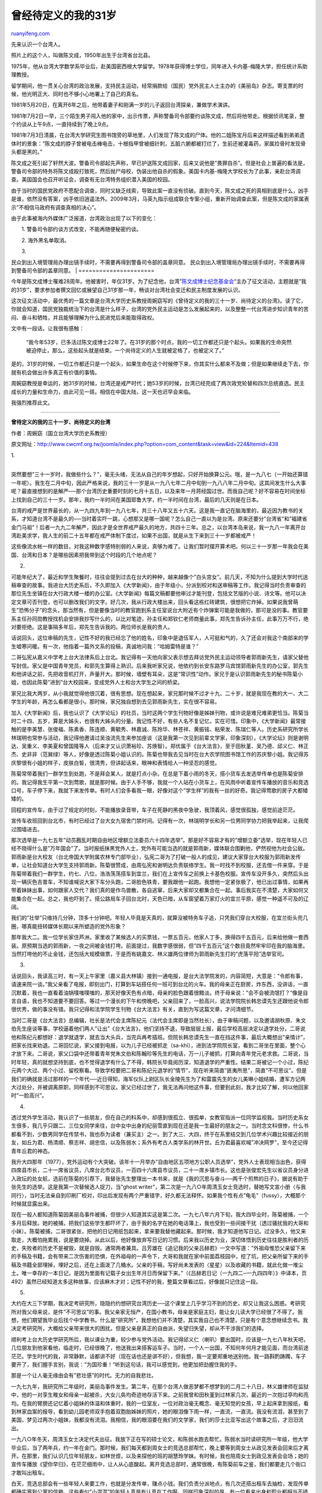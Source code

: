.. _200908_my_waiting-defined_age_31:

曾经待定义的我的31岁
=======================================

`ruanyifeng.com <http://www.ruanyifeng.com/blog/2009/08/my_waiting-defined_age_31.html>`__

先来认识一个台湾人。

|image0|

照片上的这个人，叫做陈文成，1950年出生于台湾省台北县。

1975年，他从台湾大学数学系毕业后，赴美国密西根大学留学。1978年获得博士学位，同年进入卡内基-梅隆大学，担任统计系助理教授。

|image1|

留学期间，他一贯关心台湾的政治发展，支持民主运动，经常捐款给（国民）党外民主人士主办的《美丽岛》杂志。寄支票的时候，他光明正大、同时也不够小心地署上了自己的真名。

1981年5月20日，在离开6年之后，他带着妻子和刚满一岁的儿子返回台湾探亲，兼做学术演讲。

1981年7月2日一早，三个陌生男子闯入他的家中，出示传票，声称警备司令部要约谈陈文成，然后将他带走。根据侦讯笔录，整个约谈从上午9点，一直持续到了晚上9点。

1981年7月3日清晨，在台湾大学研究生图书馆旁的草地里，人们发现了陈文成的尸体。他的二姐陈宝月后来这样描述看到弟弟遗体时的景象：”陈文成的脖子曾被电击棒电击，十根指甲曾被细针刺，五脏六腑都被打烂了，生前还被灌毒药，家属捡骨时发现骨头都是黑的。”

陈文成之死引起了轩然大波。警备司令部起先声称，早已护送陈文成回家，后来又说他是”畏罪自杀”。但是社会上普遍的看法是，警备司令部的特务将陈文成殴打致死，然后抛尸母校，伪装出他自杀的假象。美国卡内基-梅隆大学校长为了此事，亲赴台湾调查。美国国会也召开听证会，调查有无台湾特务组织潜入美国的校园。

由于当时的国民党政府不愿配合调查，同时又缺乏线索，导致此案一直没有侦破。直到今天，陈文成之死的真相到底是什么，凶手是谁，依然没有答案，凶手依旧逍遥法外。2009年3月，马英九指示组成联合专案小组，重新开始调查此案，但是陈文成的家属表示”不相信马政府有调查真相的决心”。

由于此事被海内外媒体广泛报道，台湾政治出现了以下的变化：

　　1. 警备司令部约谈方式改变，不能再随便秘密约谈。

　　2. 海外黑名单取消。

| 　　3.
民众到出入境管理局办理出镜手续时，不需要再得到警备司令部的盖章同意。
民众到出入境管理局办理出镜手续时，不需要再得到警备司令部的盖章同意。
|  ======================

今年是陈文成博士罹难28周年。他被害时，年仅31岁。为了纪念他，台湾”\ `陈文成博士纪念基金会 <http://www.cwcmf.org.tw>`__\ “主办了征文活动，主题就是”我的31岁”，要求参加者撰文回忆或展望自己31岁那一年，畅谈对台湾社会变迁和民主制度发展的认识。

这次征文活动中，最优秀的一篇文章是台湾大学历史系教授周婉窈写的《曾待定义的我的三十一岁、尚待定义的台湾》。读了它，你就会知道，国民党独裁统治下的台湾是什么样子，台湾的党外民主运动是怎么发展起来的，以及整整一代台湾进步知识青年的苦闷、奋斗和牺牲，并且能够理解为什么民进党后来能取得政权。

文中有一段话，让我很有感触：

    “我今年53岁，已多活过陈文成博士22年了。在31岁的那个时点，我的一切工作都还只是个起头。如果我的生命突然被迫停止，那么，这些起头就是结束。一个尚待定义的人生就被定格了，也被定义了。”

是的，31岁的时候，一切工作都还只是一个起头，如果生命在这个时候停下来，你其实什么都来不及做；但是如果继续走下去，你就有机会做出许多真正有价值的事情。

周婉窈教授是幸运的，她31岁的时候，台湾还是戒严时代；她53岁的时候，台湾已经完成了两次政党轮替和四次总统直选。民主成长的力量和生命力，由此可见一斑。相信在中国大陆，这一天也迟早会来临。

我强烈推荐此文。


=====================

**曾待定义的我的三十一岁、尚待定义的台湾**

作者：周婉窈（国立台湾大学历史系教授）

原文网址：\ `http://www.cwcmf.org.tw/joomla/index.php?option=com\_content&task=view&id=224&Itemid=438 <http://www.cwcmf.org.tw/joomla/index.php?option=com_content&task=view&id=224&Itemid=438>`__

|image2|

| 1.
| 
突然要想”三十一岁时，我做些什么？”，毫无头绪，无法从自己的年岁想起，只好开始换算公元。哦，是一九八七（一开始还算错一年呢）。我生在二月中旬，因此严格来说，我的三十一岁是从一九八七年二月中旬到一九八八年二月中旬。这其间发生什么大事呢？最直接想到的是解严──那个台湾历史重要时刻的七月十五日，以及来年一月蒋经国过世。而我自己呢？好不容易在时间坐标上找到自己的三十一岁。那年，我约一半时间在美国耶鲁大学，约一半时间在台湾，最后的几天则是在日本。

台湾的戒严是世界最长的，从一九四九年到一九八七年，共三十八年又五十六天。这是我一直记在脑海里的，最近因为教书的关系，才知道台湾不是最久的──当时着实吓一跳，心想那又是哪一国呢？怎么自己一直以为是台湾。原来还要分”台湾省”和”福建省金门马祖”！后者一九九二年解严，因此才是全世界戒严最久的地方，共四十三年。总之，以台湾本岛来说，我一九八一年离开台湾赴美求学，我人生的前二十五年都在戒严体制下度过，如果不出国，就是从生下来到三十一岁都被戒严！

这些像流水帐一样的数目，对我这种数字感特别弱的人来说，真够为难了。让我们暂时摆开算术吧。何以三十一岁那一年我会在美国、台湾和日本？是哪些因素把我带到这个时段的几个地点呢？

2.

可能年纪大了，最近和学生聚餐时，往往会提到过去在台大的种种，越来越像个”白头宫女”。前几天，不知为什么提到大学时代送稿审查的故事。我进台大历史系后，不久即加入《大学新闻》，由于年级小，分派到校对和送审稿等工作。我记得当时负责审查的那位先生坐镇在台大行政大楼一楼的办公室。《大学新闻》每篇文稿都要他审过才能刊登，包括文艺版的小说、诗文等。他可以决定文章可否刊登，也可以删改我们的文字。好几次，我从行政大楼出来，回头看这栋红砖建筑，很想把它炸掉。如果说我曾萌生”恐怖分子”的念头，那当然有，但是要像当时的教官跑到系主任室说台大附近有个炸弹案可能是我做的，那可是没的事。教官要系主任孙同勋教授找机会安排我抄写什么的，以比对笔迹，孙主任和郑钦仁老师商量此事，郑先生告诉孙主任，此事万万不行，绝对要拒绝。这是事隔多年后，郑先生告诉我的。两位师长是我的贵人。

话说回头，这位审稿的先生，记性不好的我已经忘了他的姓名，印象中是退伍军人，人可挺和气的，久了还会对我这个南部来的学生嘘寒问暖。有一次，他指着一篇外文系的投稿，真诚地问我：”哈姆雷特是谁？”

二哥弘宪从嘉义中学考上台大法律系后上台北。我记得有一天他向家父表示想去拜访党外民主运动领导者郭雨新先生，请家父替他写封信。家父是中国青年党员，和郭先生算得上熟识。后来我听家兄说，他依约到长安东路罗马宾馆郭雨新先生的办公室，郭先生和他讲话之前，先把收音机打开，声量开大。那时候，墙壁有耳朵，这是”常识性”动作。家兄于是认识郭雨新先生的秘书陈菊小姐，也因此陈菊”进到”台大校园来，变成党外人士和台大学生之间的桥梁。

家兄比我大两岁，从小我就觉得他很沉着，很有思想。现在想起来，家兄那时候不过才十九、二十岁，就是我现在教的大一、大二学生的年龄，再怎么看都是很小。那时候，家兄独自想到去见郭雨新先生，实在很不容易。

加入《大学新闻》后，我也认识了《大学论坛》的社员，当时这两个学生刊物好像是姊妹刊物，或许说是难兄难弟更恰当。陈菊当时二十四、五岁，算是大姊头，也很有大姊头的分量。我记性不好，有些人名不复记忆，实在可惜。印象中，《大学新闻》最常接触的是李美慧、张俊福、陈素香、陈连顺、黄毓秀、林嘉诚、陈玲华、林苍祥、黄振铭、粘荣发、陈瑞仁等人。历史系研究所学长林瑞明也常参与活动，我记得他邀请过吴浊流先生来参加座谈（这是我第一次见到前辈文学家，印象深刻）。《大学论坛》则是谢明达、吴重义、李美夏和曾国隆等人（后来才又认识萧裕珍、苏焕智）。郑优属于《台大法言》，至于田秋堇、吴乃德、邱义仁、林正杰、史非非（范巽绿）等人，好像是透过陈菊小姐认识的。陈菊也带我去见当时在台大农学院图书馆工作的苏庆黎小姐。我记得苏庆黎很有小姐的样子，皮肤白皙，很清秀，但讲起话来，眼神和表情给人一种坚忍的感觉。

陈菊常带着我们一群学生到处跑，不是拜会某人，就是打点小杂。在总是下着小雨的冬天，搭小货车去发选举传单也是陈菊安排的。我记得我生平第一次到莺歌，就是那时候。由于人手不够，我就一个人站在小货车上，在风雨中听着宣传车播放的音乐和竞选口号，车子停下来，我就下来发传单。有时人们会多看我一眼，好像对这个”学生样”的我有一丝的好奇。我记得莺歌的房子大都矮矮的。

回程的宣传车，由于过了规定的时刻，不能播放录音带，车子在死静的黑夜中急驶，我顶着风，感觉很孤独，感觉前途茫茫。

宣传车收班回到台北市，有时已经过了台大女九宿舍门禁时间。记得有一次，林瑞明学长和另一位男同学协力把我举起来，让我爬过围墙进去。

那次选举是一九七五年”动员戡乱时期自由地区增额立法委员六十四年选举”。那是好不容易才有的”增额立委”选举，现在年轻人已经不晓得什么是”万年国会”了。当时报纸抹黑党外人士，党外有可能当选的就是郭雨新，媒体联合围剿他，俨然视他为社会公敌。郭雨新是台大校友（台北帝国大学附属农林专门部毕业），弘宪二哥为了打破一般人的成见，建议大家穿台大校服为郭雨新发传单，让社会知道台大学生支持郭雨新。陈菊很赞成，由周弘宪和谢明达负责联络学生。我一时找不到校服，还去借一件来穿。于是陈菊带着我们一群学生，约七、八位，浩浩荡荡搭车到宜兰，我们在上宣传车之前换上卡基色校服。宣传车没开多久，突然后头出现一辆灰色吉普车，不知谁喊说大家下车分头跑，二哥脸色铁青，要我跟他一起跑。我想他一定紧张极了，他已出过事情，如果再带着妹妹出事，如何跟家人交代？我们真的是作鸟兽散，各自逃窜，后来大家却又都集合在一起。事后我实在不清楚，大家如何又能集合在一起。总之，我也吓到了。搭公路局车子回台北时，天色已暗，从车窗望着万家灯火的宜兰平原，感觉一种遥不可及的辽阔。

我们的”壮举”只维持几分钟，顶多十分钟吧。年轻人毕竟是天真的，就算没被特务车子追，只凭我们穿台大校服，在宜兰街头兜几圈，哪真能扭转媒体长期以来所塑造的党外形象？

那年我大二。我一位学长家住芦洲，家里收了某候选人的买票钱，一票五百元，他家人丁多，换得四千五百元，后来给他做一套西装。原预期当选的郭雨新，一夜之间被金钱打垮。前面提过，我数字感很弱，但”四千五百元”这个数目竟然牢牢印在我的脑海里。当然打垮他的不止金钱，还包括大规模做票，于是而有姚嘉文、林义雄两位律师为郭雨新先生打的”虎落平阳”选举官司。

3.

话说回头，我读高三时，有一天上午家里（嘉义县大林镇）接到一通电报，是台大法学院发的，内容简短，大意是：”令郎有事，请速来院一谈。”我父亲看了电报，即刻出门，打算到车站搭任何一班可到台北的火车。我的母亲正在厨房，炸东西，没讲话，一直沉默着，我也一直看着油锅噗嗤噗嗤的，那天好像天色有点暗，母亲的脸色跟着很黯淡。终于母亲说：”会不会被流氓打？”像是自言自语，我也不知道要不要回答。等过一个漫长的下午和傍晚吧，父亲回来了，一脸高兴，说法学院院长韩忠谟先生还跟他说令郎很优秀，做的事没有错。我只记得和法学院学生刊物《台大法言》有关，直到为写这篇文章，才问清细节。

当时二哥是《台大法言》总编辑，社长是法代会主席陈纪元（法代会主席即是当然社长），由于审稿问题，以及邀请胡秋原、朱文伯先生座谈等事，学校逼着他们两人”让出”《台大法言》，他们坚持不退，导致层层上报，最后学校高层决定以退学处分，二哥说他和陈纪元都想好：退学就退学，就去当大头兵，当完兵再考插班。但院长韩忠谟先生一直在挡这件事，最后大概想出”亲情计”，把家长找来劝退。二哥回忆说，家父接到电报，以为儿子已经被抓走（sa-khì），进到法学院院长室，看到二哥坐在里面，整个心才放下来。二哥说，家父口袋中还带着青年党朱文伯和陈翰珍等先生的电话，万一儿子被抓，打算向青年党元老求救。二哥说，当时年轻，真的就想坚持到底，也不觉得退学有什么了不得，韩院长毕竟阅历深，知道退学的严重性。结果二哥被记一个小过，陈纪元两个大过、两个小过、留校察看。导致学校要把二哥和陈纪元退学的”情节”，现在听来简直”匪夷所思”，简直”不可思议”。但是我们的确就是活过那样的一个年代──近日得知，海军仪队上尉区队长金陵先生为了和雷震先生的女儿美琳小姐结婚，遭军方记两大过处分，并被调离原职，同样感到不可思议。家父已经过世了，我无法再问他这件事，但要到此刻，我才比较了解，何以他回家时”一脸高兴”。

4.

透过党外学生活动，我认识了一些朋友，但在自己的科系中，却感到很孤立、很孤单，女教官指派一位同学监视我。当时历史系女生很多，我几乎只跟二、三位女同学来往，台中女中出身的纪丽雪直到现在还是我一生最好的朋友之一。当时念文科很惨，什么书都看不到，少数男同学在传禁书，我也忝为读者（兼买主）之一。到了大三、大四，终于在系里结交到几位学术兴趣比较接近的朋友，如丘为君、杨清顺、蔡志祥、胡忠信，以及陈弱水；系外有考古人类学系的林开世。丘为君最喜欢喊”冲决网罗”，至今还记得青年丘君的神态。

我升大四那年（1977），党外运动有个大突破。该年十一月举办”自由地区五项地方公职人员选举”，党外人士表现相当出色，获得四席县市长，二十一席省议员，八席台北市议员，一百四十六席县市议员，二十一席乡镇市长。这也是张俊宏先生以省议员身分进入政坛的处女航，选前在陈菊的引荐下，我替张先生整理出一本书来，就是《我的沉思与奋斗──两千个煎熬的日子》，据说有助于张先生的选举。这是我第一次替候选人捉刀，当”ghost
writer”，第二次是一九八○年周清玉女士竞选时，替她写文宣小册〈与我同行〉，当时无法亲自到印刷厂校对，印出后发现有两个严重错字，好久都无法释怀。如果我个性有点”龟毛”（fussy），大概那个时候就显露出来。

现在一般人都知道陈菊因美丽岛事件被捕，但很少人知道其实这是第二次。一九七八年六月下旬，我大四毕业时，陈菊被捕，一个多月后释放。她的被捕，把我们这些学生都吓坏了，由于我的名字在她的电话簿上，我也受到一些间接干扰（透过骚扰我的大哥和小妹）。陈菊被捕，二哥很紧张，把他的日记用纸包起来，拿来要我替他藏起来。那时候，我才知道他写日记。过没多久，他又来取走，大概怕拖累我，说是要烧掉。从此以后，他好像放弃写日记的习惯。后来我以历史为业，深切体悟到历史往往是胜利者的历史，失败者的历史不是被毁，就是自毁。通常两者兼具。吕芳雄在《追记我的父亲吕赫若》一文中写道：”外祖母惟恐父亲留下来的手稿及书籍，会有带来二次伤害的恐惧，在外祖母的一声令下，大哥和我就在家中前面荔枝园中，挖了坑，把父亲所留下来的手稿及书籍全部埋掉，埋好之后，还在上面泼了几桶水。父亲的手稿，写好尚未发表的〈星星〉以及收藏的书籍，就此化做一堆尘土。唯一幸存的一本日记，是因为里面有记载子女出生年月日而保留下来。”（《吕赫若日记（一九四二─一九四四年）》中译本，页492）虽然已经知道太多这种故事，应该麻木才对；记性不好的我，整篇文章看过后，好像就只记住这一段。

5.

大约在大三下学期，我决定考研究所，隐隐约约想研究台湾历史──这个课堂上几乎学习不到的历史，却又让我这么困惑。考研究所对我父母来说，是件”不可思议”的事。我父亲家无恒产，在国小教书，母亲是家庭主妇，能让女儿读大学已经很了不得了。我想，他们期望我毕业后找个中学教书。什么是”研究所”，我想他们并不清楚，其实我自己也不清楚，只是有个意念想继续念书。我决定考研究所，大概给父亲带来很大的困扰。但是父亲是真正的自由派，失望归失望，却从不干涉我们的选择。

顺利考上台大历史学研究所后，我以课业为重，较少参与党外活动。我记得邱义仁（喇叭）要出国时，应该是一九七八年秋天吧，几位朋友到他家看他，临走时，已经很晚了，他送我出来搭客运车子。当时，一个人一出国，不知何年何月才能见面，而台湾前途茫茫。学生时代的我，非常静默，话都讲不好（现在话也还是讲不好），但我想，我一定要郑重地送别他。我一路斟酌踌躅，车子要开了，我们握手言别，我说：”为国珍重！”听到这句话，我可以感觉到，他更加把劲握住我的手。

那是一个让人毫无缘由会有”悲壮感”的时代。无力的自我悲壮。

一九七九年，我研究所二年级时，美丽岛事件发生。第二年，在那个台湾人做恶梦都不想梦到的二月二十八日，林义雄律师在监狱中，他的一对孪生稚女和母亲一起被杀，大女儿奂均奇迹地存活下来。之前我曾和田秋堇到过林家几次，最近的一次抱过亭均和亮均。在我的臂膀还记忆着小姐妹的体温和体重时，我的一位室友，一位对政治毫无概念、毫无知觉的女孩，早上起床拿到报纸，看到林家血案的报导，看到幼儿园老师双手抱着双胞胎姊妹的照片，她的眼泪像下雨一样，一直流，一直流。我没有流泪，甚至到了美国，梦见过两次小姐妹，我都没有流泪。我相信，我的眼泪要在我们的文学家，我们的莎士比亚写出这个故事之后，才汨汨流出。

一九八○年冬天，周清玉女士决定代夫出征。我放下正在写的硕士论文，和陈弱水跑去帮忙。陈弱水当时读研究所一年级，他大学毕业后，当了两年兵，约一年在金门。那时候，我们每天都到周女士的竞选总部帮忙，晚上要等到周女士从政见发表会回来后才离开。在那里，我们认识几位年轻朋友，如林世煜，以及来探他的班的胡慧玲学妹。有时候，我也陪周女士到政见发表会会场；她的宣传车播放《望你早归》，在茫茫细雨中，让人从心底酸起。离开竞选总部时，通常很晚，有陈菊前车之鉴，我们都要走几个街口才敢叫出租车。

白天，竞选总部会有一些年轻人来要工作，也就是分发传单，赚点小钱。我们负责分派地点，有几次还搭出租车去抽检，发现传单都确实塞到公寓的信箱，这些看似”小混混”的年轻人真是有认真在工作啊。同样印象深刻的是，有一位看来出身和职业都相当不错的中年男士，来要求代发传单，他不拿我们发的车钱。当时我就常想，我们绝对不能辜负这些默默支持党外运动的人士。

得知周清玉女士顺利当选后，我和弱水没去参加当晚的庆功宴，我即刻回到我的硕士论文，专心撰写，当时离提交论文只剩半年不到。美丽岛事件发生之后，我觉得思想上快窒息掉了，那时候，台大罗斯福路的地下道，墙上贴着整排海报，说要枪毙某某、某某。每次走过，都不寒而栗，感觉非离开这个岛屿才能呼吸。

6.

出国留学的事，又给父亲带来困扰。我想我一生的几个重要抉择，都违反了父母的期望。几年前看小津安二郎的《东京暮色》，片中父亲对于女儿不可解的行径，两度喃喃说道：”令人困扰的小孩啊。”（困った奴だよ）家父已不在人间，即使今天，我仍想象父亲喃喃自语：”困った奴だよ。”

就在我写完硕论前后吧，陈文成命案发生。研究图书馆，简称研图，是我们历史研究所学生最常利用的图书馆。图书馆后面的草坪，我们平常不去。对我而言，陈文成命案是一连串事件中的一环，在白色恐怖时期，你说它是必然的偶发事件也可以，说它是偶发的必然事件也可以。但他肯定不是从研图四楼跳下来。直到今天，我还是觉得很奇怪：为什么要选研图当”自杀”现场？有地缘逻辑吗？有人脉关系吗？

那一年初秋，我离开台湾，来到美国留学。党外领导人之一的康宁祥先生（我们昵称他”老康”）得知我要到加州史丹福大学留学，热心替我写一封引介信给当时在胡佛图书馆任职的张富美女士，原本待人就很热心亲切的张女士更加照顾我。史丹福大学，校园很大，张富美女士替我从同乡那里弄来一辆脚踏车。我印象最深是，有一次张富美女士带我参加一个聚会，结束得太晚，我回不去宿舍，于是被安排住一位同乡家，和那位同乡的女儿睡上下铺。女儿才九岁，告诉我她有酒窝，还展露给我看，又深又圆，她说他长大后要去竞选美国小姐。好率真可爱的女孩！现在应该也快步入中年了。

7.

年龄是一件奇妙的事，人往往好像只能以自己年岁的眼光看别人。小孩看比自己大的人，总是觉得那种”大”是绝对的。例如，前面我提过家二哥大我两岁，我总是觉得他比我大，不觉得他也”小”过。当陈文成博士被发现躺在研图草坪时，他已经获得博士学位，在美国教书。二十五岁的我，还是个学生，总觉得陈文成博士已经是个”成人”了。直到最近Michael（林世煜）和胡慧玲伉俪要大家书写自己的”三十一岁”，以纪念三十一岁被剥夺生命的陈文成博士，我才惊觉，陈文成博士当时那么年轻！

我今年五十三，已多活过陈文成博士二十二年了。我在三十一岁那年获得美国学术团体联合会（American
Council of Learned
Society）的奖学金，赞助我回台湾并到日本收集博士论文资料。我于前一年考过博士候选资格考，在此之前我说服指导教授让我以战争时期的台湾历史作为博士论文的主题。那年夏秋之际，我回到台湾，回到刚刚解严的台湾。在台湾的半年，我深切感到，台湾的社会和文化出了很大的问题，有些深层的东西不是政治所可以解决的，我于是下定决心，要在政治以外的园地耕耘。后来我”学成归国”，从没和过去认识的党外朋友联络，就是这个原因。我生命中有过两次的发愿，那是第二次。第一次发愿，和研究台湾史有关。

第二年年初，我从台湾到日本，在日本停留了约半年。日本的经验对我日后研究日治时期的台湾历史帮助很大，也使我对日本的历史文化产生浓厚的兴趣。那时候，我的博士论文才刚有个雏形。假如今天我有任何算得上有意义的工作成果，在三十一岁的那个时点，这些都还只是个起头。如果我的生命突然被迫停止，那么，这些起头就是结束。一个尚待定义的人生就被定格了，也被定义了。

如果我的生命突然结束于一般认定的不可抗力的意外，如车祸、空难，或罹患某种致命的疾病，我想那是”天”。我常觉得人要有”命运”的观念或类似的觉悟，要知道生命没有任何保证，没有人能跟你保证过了这一刻你还活着。面向死亡而生，让我们更真切了解”活着”的难得和可珍贵性。当”命运”降临的那一刻，我们也比较能坦然接受。

但是，陈文成的死，如同林律师的母亲和双生小姊妹一样，不是意外，我们无法接受。我们同样不能接受真相不明。但是我们有可能究明真相吗？此刻的我，怀疑。

他们的死是台湾威权体制下军警情治组织黑幕作业的产物。长期而严密的制度性”黑幕”如何揭明？不是容易的事，牵涉到诸多单位和诸多人士的利益。”究明真相”的最佳时机，似乎是在一个社会从威权走向民主自由化之后。但没有保证这样的时刻能到来──如果社会的主流思想主张”忘掉过去”的话。我们今天好像就处于这样的情况。若用概念来说，台湾社会从独裁统治到民主化，历经巨大的转变，各级选举落实了，人们不再因思想问题受到迫害，但”转型正义”并未真正到临。因此，真相不重要，没有人该为过去四十年的党国暴力负责。暴力的事实和性质不在我们集体的认知中，不在我们的思维中，更不用说过去军警情治单位如何运作的细节了。没被社会群体认知的政治性系统暴力，没被社会群体从人道、人权和民主自由的价值谴责的暴力，随时可能回来。从独裁到民主的这个”转型”，是脆弱的，如果民主、自由和人权没有成为新社会的核心价值的话；当暴力再度来临──或戴着其它面具来临，人们可能毫无知觉，更不要说起而捍卫转型社会的价值了。

8.

人们或会说，纪念碑不是立了吗？纪念馆不也盖了吗？赔偿不也赔了吗？的确这些政府都做了。但是，我们知道哪些人最该负责吗？我们听过参与刑求的人公开透露过反悔之意吗？实践转型正义没有固定的方式，每个社会有它的传统和文化，因此多少得随之调整，但有四大重点，即：建立防止再发的机制、究明真相、查明负责人，以及补偿受害者。这些作法必须互相配合，缺一不可。我们是个”宽容”的人情社会，或许不适合像南美和东欧国家那样进行公开审判，但是至少我们应该知道过去四十年，哪些在决策位置的人该负责，我们只求在”知”的层面，该负责的人负起责任；换句话说，他们必须承担来自社会的道德谴责。至于那些非决策者的执行者，就如同战犯审判，不会审判执行命令的兵士一样，应该不会有人主张谴责他们，但是，在”知”的层面，甚至”良知”的层面，他们应该了解他们所执行的事情彻底违反人权。如果有人愿意匿名出来反省那些惨无人道的刑求，并向”抽象的”受害者道歉，我想，我们的社会才真的往前走了一大步。否则，再多盖几个纪念碑，多洒几笔钱，真能抚慰存活的受害者及其家人的心灵吗？真能让那些早就死去的灵魂安息吗？

我的学长王克文的父亲王世一先生遭受白色恐怖的刑求和冤狱，他的母亲对于当时某情治单位头目赡养美国、安死美国，忿忿不平，我也跟着忿忿不平，但当时我们没有”转型正义”的概念，现在我才了解受害者及其家属的这种不平是需要整个社会正面面对的。我们目前最大的问题是，白色恐怖的恐怖和不义不是我们这个社会的共同认知。我们以为纪念碑和赔偿就了事了，于是一个持续四十年体制化的党国暴力变成”他家”的事，一小撮人的事。我是个历史工作者，没有足够的专业知识在这里讨论转型正义，从我的角度，我最关心的是，”知”的问题。转型正义的实现，我认为一个重要指标是，关于白色恐怖的”系统性认识”成为我们社会的共同认知。我在这里强调”系统性认识”，由于这种迫害是系统性暴力，我们必须掌握其性质，才不会将东一个西一个案例视为孤立事件，只侧重其故事性──万一不够感人，就乏人问津。

上课教到这段历史时，我告诉我的学生，如果有人要你们忘记这段过去、不要老是提这段过去，那么，我问你，你能举出几个在白色恐布中受害的台大学长？（如果说得出陈文成，已经不错了。）我们都还没记住，怎么就要我们忘记？我个人有一个小小的梦想：说不定将来在台大校园某个杜鹃花丛底下，我们立了一个小小的碑，小小的就好（悲惨的事要求低首省思），纪念二二八和白色恐怖的台大受难者（死刑犯和坐牢者一同）。当我们在校园漫步，享受良辰美景，偶而想起那些在生命不同阶段被剥夺可能性的学长，可以信步走来，放一朵小花在碑前。

如果，我在三十一岁时，被军警情治单位”翦除”了，我的生命是个未完成篇。我庆幸自己有多出来的二十二年，可以自我定义我的人生。我的三十一岁，没什么特别的事，甚至一团浑沌，要努力想才想得起来，但那没关系，因为我继续活着，后来的我让这段浑沌尚待定义的日子，有了”过渡”或”过程”的意义。但是，陈文成被剥夺了这个机会。

他的生命在三十一岁那年停格了，他的生命被迫匆忙定义，我们所知道的陈文成是死于三十一岁的陈文成，别无其它可能。华特·班雅明在《启迪》（Illuminations）一书曾引用德国文学家莫里兹．海曼（MoritzHeimann）的话：”一个死于三十五岁的人，在他生命的每一个时点都是一个死于三十五岁的人。”

但是真的别无其它可能吗？在亲友眼中，陈文成被迫定义的人生大概不会改变，我多出来的二十二年得以自我定义的人生，大概也不会改变，但是，我们生存的台湾是个奇特的地方，似乎命定不断被外来力量强制重新定义。此刻的台湾正面临内部旧体制力量和中国连手予以再定义的危机，于是，我们个别的生命也面临被强制重新定义的危机。

如果台湾再弹回过去的体制，或是纳入目前的中国体制，那么，白色恐怖的受难者，大概就会分成两大类：统派和台独，前者将被褒扬，后者再度打入历史的黑牢。同样是党国暴力的受难者，却被分化了。然后我们的一小撮年轻人，再度开始那漫长、苦痛的历程；开始那可能为期半世纪，甚至更长久的暗路行旅。而垂垂老去的我们，要如何告诉我们的年轻人？识时势为英雄？

9.

台湾在一九八七年七月十五日解除戒严，但实际上，一直要到一九九二年刑法一百条修正，人民的思想自由才真正受到保障。这中间历经一九九○年的野百合运动，次年废除持续四十三年的”动员戡乱时期临时条款”，并结束”万年国会”。这些过程我都错过了，包括解严后的原住民运动。一九九三年冬天，我回到台湾，已经是电话不怕窃听的时代了。

一位学生下课来问：”那么说来，台湾的民主还很年轻？”当下我突然惊觉：没错，还很年轻，如果以修改刑法一百条来算，才十七年啊。或许我们应该乐观一点，或许我们应该把顿挫看成考验，看成我们社会重新确认、巩固核心价值的机会。面对可能丧失或丧失的可能，我们再度体认到民主、自由和人权的不可放弃；相对于党国一体的威权体制、相对于思想控制、相对于军警情治单位的滥权，我们肯定民主、自由和人权。只有在这样的框架下，解严以后台湾社会逐渐肯定的多元文化才能体现，社会各种不同的价值观才能并立共存。

在这篇文章中，我提到我在台大时期交往的朋友，我尽量记下他们的名字，但个人记忆力不佳，必有疏漏。何以要记下人名？一方面，我研究历史，总是觉得纪录很重要。另外，这些朋友日后颇多”隐没”在社会中，各自士农工商去了。就是因为他们隐没了，特别提醒我们，很多事情之所以能成立，是许多人参与的结果，他们很可能怀抱着同样的理念投入后来的工作或事业中，在社会中为一个更为美好的台湾打桩。当然，我也相信，此刻他们当中有人可能不要和继承党外运动的民主进步党有所关连。这都是很可以理解的。只有当我们的社会继续往民主、自由与人权之路前进，大家或携手、或各自以自己的方式为一个更理想、更美好的台湾奋斗，前辈的努力才不是浪掷，才不是青春的谬误。

关心时事的读者也会在这篇文章中认出好几位后来成为台面人物，若干人渐行越远，甚至南辕北辙。我还在电视上看过我的一位”旧雨”当场殴打我的一位”新知”。胡忠信是我大学时代和留美初期交往密切的朋友，今天若见了面，我也不知道要跟他说些什么。众人分道扬镳，其实是很正常的，随着威权体制的崩解，有人的中华/中国民族主义思想（或中国文化主义）终究证明凌驾了其它价值。这我能理解，解严以后，台湾急遽本土化，有一定比例的人无法忍受从来不了解、从来看不起的东西竟然变得重要起来，变得有价值，甚至压过他们所习惯的优位事物。我认得一位台湾出身的海外女性学者，她和夫婿曾竭力支持中国的六四运动，但她信奉党国教育中学到的中国历史文化，认为那是至高无上的，台湾的本土化、政治上可能出现的台独路线，当然是她无法接受的，必得竭力打击。支持六四、反台独，在她没有矛盾。反过来说，我不用猜也知道她不会同情西藏人的奋斗，遑论维吾尔族了；追根究底，她的中国民族主义其实也是现代版的中国帝国主义。

10.

另一方面，台湾自解严以来，思想、文化论述不再定于一尊，人们的思维和视野也从原来的重重束缚中解放出来，于是我们看到一些人选择了和原先”理所当然”的取径相背反的道路；一个社会能真正摆脱独裁体制的魔咒，必须靠社会绝大多数人深切地”觉今是而昨非”，在个人那往往是一种带着苦痛的勇气。但是，有人则”背反”了再”背反”，终究又回到原先的路径──人己白忙一场！大家都在摸索，就像我自己，也是逐渐才确立了各种价值的先后次序，在这个过程中我也摒弃了一些价值。我相信，经过我们每个人确实思考、反省过的路径，才是一条有意义、值得坚持的路径。

但是，在后现代思潮席卷知识界的今天，我有我的困惑。我常问我先生J君：如果人世间果真没有真理，如果所有价值果真都相对化，那么，为何要坚持捍卫自由与人权？那么刘晓波的奋斗，意义何在？我们支持他，意义又何在？

六月二十四日，我打开学生送我的一盒巧克力，品尝一小口，很高级的巧克力，看一下品牌，是日本Gonochar
off的Bouquet De
Chocolat。这个学期师大课程结束后，我请学生吃饭，他们体贴回送礼物──派出”奸细”，打探出我爱吃巧克力。正品尝中，我随意瞄一下计算机屏幕英文Yahoo的头条，怎么刘晓波被”placed
under
arrest”（逮捕），吓一跳，他不是早被捕了吗，有被释放吗？我怎么漏了这么大的消息？由于眼力不好，赶紧印下来，坐到沙发上看，我手上还拿着巧克力，原来是”正式被逮捕”，去年十二月八日的被捕，不是正式被捕！我约略算一下，去年十二月八日到现在不就超过半年了吗？再高级的巧克力突然变得有点不是那么有滋味。

该条新闻写道，刘晓波今年五十三岁，和我同岁。也许因此更感到一种相联系的感觉。过去二十年我毫无罣碍地沉潜于知识世界，而他却冒着生命和牢狱之灾持续奋斗。今年六四的前一天，我有堂讲演课刚好讲到白色恐怖，我告诉同学，如果我们不肯定民主、自由和人权，那么台湾白色恐怖的受害者，就算被处决的有四千余人，以我年轻时代台湾人口约一千八百万来说，再怎么说，都是少数，何足道？中国现在人口十三亿，一个刘晓波，只不过是十三亿分之一，一个胡佳，也是十三亿分之一，就算把所有维权人士通通加起来，只要除以十三亿，都是极少数。整个西藏人口也不过五百万。我请他们不妨在六四的前夕思考我们社会的核心价值到底是什么。

民主、自由和人权，有可能成为台湾社会如盘石般的核心价值吗？过去一年多以来，一方面台湾民主自由体制似乎出现逆转的危机，另一方面，从去年三月十四日以来，中国对西藏的镇压持续不断，因此台湾的游行、静坐、绝食等活动似乎非常频繁。我认为，在每次支持西藏、中国、缅甸，以及世界其它地区的自由人权活动中，我们再度肯定我们的价值所在，强化我们捍卫它的决心。

11.

台湾是一个奇怪的地方，运气特坏。我自己研究历史，可能所知有限，但好像还没看过一个类似的例子。一八九五年，这个远在中国东南海上的”蕞尔小岛”，未遭中日战火波及，却突然被清廷”永远让与日本”。台湾人不接受这样的命运，为了保乡卫土，浴血抵抗，但欠缺奥援，最后只有认命。在日本统治半世纪之后，经历近代化和殖民地化的复杂历史过程，在绝大多数人毫无心理准备之下，又突然被盟军交给中国。如果这个中国是个统一的中国，或许还好，台湾人谁又知道”国共斗争”呢？战后初期台湾的汉人知识分子和青年怎么懂得这些呢？原住民更是无从了解了。没想到国民党被中共打败，”播迁来台”，以统治一国的军政情治装备支配这个岛屿，台湾卷入”国土分裂”下的国共斗争中，成为反共抗俄的复兴基地。我们这一代人在党国教育下成长，终于了解到何谓”国共斗争”，没想到六十年后，不共载天的国共两党竟然热络携手合作！好像历史特意嘲弄台湾人。

此刻的台湾，尚待定义。不，更确切来说，正面临重新被定义的危机。或许，我们好不容易获致的多元文化的思考，将再度一统化；或许，我们的子孙将在课堂上大声诵读：”台湾自古就是中国神圣不可分割的领土，西藏也是、新疆也是。”或许，那个外于台湾历史过程的伟大史观终将再度决定我们怎样思考、看待这块土地的过去。陈文成三十一岁的死亡，无庸说，再无究明真相的可能；他被迫缩短的人生也将不具任何意义。解严以来的岁月也将成为暗黑长路中偶现的光景，如梦幻泡影，如露亦如电。

如果我们不要这些”或许”成真，那么，我们必须坚持自己定义台湾，我们内部可以冲突矛盾，可以歪缠烂打，但是，我们拒绝由外在的力量（或外力加内部少数人）重新定义台湾。作为研究台湾史的我，不愿看到外于台湾的史观指导我们如何研究自己的历史，我们的先民不是没反抗过日本（武装的、非武装的），但是日本的殖民统治得由这块土地上的人透过严谨的知识方法予以了解、予以评价。或甘苦参半、或爱恨交加、或暧昧矛盾，我们可以论证、论辩，但不要告诉我，我得怎么看。战后六十多年的历史，影响今日台湾非常深远，我们才刚开始理解，不要告诉我，我们的苦难，我们的被剥夺，是为了成就一个”伟大民族”的必要牺牲。

台湾尚待定义，但不要告诉我，她只能等待再度被外力重新定义。

\_\_\_\_\_\_\_\_\_\_\_\_\_\_\_

备注：

当这篇文章接近完稿时，台湾高等法院检察署于七月二十八日公布”林宅血案、陈文成命案重启调查之侦察报告”，未见突破性进展。关心的读者可上网点阅：http://www.tph.moj.gov.tw/public/Attachment/972816522831.pdf

| 财团法人陈文成博士纪念基金会的”陈文成事件调查报告”可于下列网址点阅，可惜无法打印：
|  http://www.cwcmf.org.tw/the%20truth/report.pdf

（完）

.. |image0| image:: http://photo2.bababian.com/usr491085/upload1/20090806/sg32r_3il_cS2FW2cK4GwDJrO6Eeyf9jRvwnjZmYPJBEduMWEJvGAYQ==.jpg
.. |image0| image:: http://photo2.bababian.com/usr491085/upload1/20090806/sg32r_3il_cS2FW2cK4GwDJrO6Eeyf9jRvwnjZmYPJBEduMWEJvGAYQ==.jpg
.. |image1| image:: http://photo2.bababian.com/usr491085/upload1/20090806/sd6sV1aW9Op671Z+kLq3T+l4kkfbq7OKNKs4U0NNWYuRG_iym9MxTwA==.jpg
.. |image1| image:: http://photo2.bababian.com/usr491085/upload1/20090806/sd6sV1aW9Op671Z+kLq3T+l4kkfbq7OKNKs4U0NNWYuRG_iym9MxTwA==.jpg
.. |image2| image:: http://photo2.bababian.com/usr491085/upload1/20090806/s5IlESUOQ6qqvhG3djcmCBEEQgShBZuuKTEAyBgfoANFFEuy9wMNomQ==.jpg

.. note::
    原文地址: http://www.ruanyifeng.com/blog/2009/08/my_waiting-defined_age_31.html 
    作者: 阮一峰 

    编辑: 木书架 http://www.me115.com